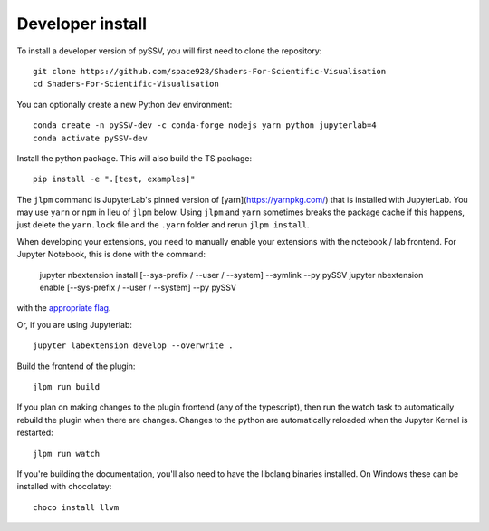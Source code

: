 
Developer install
=================


To install a developer version of pySSV, you will first need to clone the repository::

    git clone https://github.com/space928/Shaders-For-Scientific-Visualisation
    cd Shaders-For-Scientific-Visualisation

You can optionally create a new Python dev environment::

    conda create -n pySSV-dev -c conda-forge nodejs yarn python jupyterlab=4
    conda activate pySSV-dev

Install the python package. This will also build the TS package::

    pip install -e ".[test, examples]"

The ``jlpm`` command is JupyterLab's pinned version of [yarn](https://yarnpkg.com/) that is installed with JupyterLab.
You may use ``yarn`` or ``npm`` in lieu of ``jlpm`` below. Using ``jlpm`` and ``yarn`` sometimes breaks the package
cache if this happens, just delete the ``yarn.lock`` file and the ``.yarn`` folder and rerun ``jlpm install``.

When developing your extensions, you need to manually enable your extensions with the notebook / lab frontend. For
Jupyter Notebook, this is done with the command:

    jupyter nbextension install [--sys-prefix / --user / --system] --symlink --py pySSV
    jupyter nbextension enable [--sys-prefix / --user / --system] --py pySSV

with the `appropriate flag`_.

Or, if you are using Jupyterlab::

    jupyter labextension develop --overwrite .

Build the frontend of the plugin::

    jlpm run build

If you plan on making changes to the plugin frontend (any of the typescript), then run the watch task to automatically
rebuild the plugin when there are changes. Changes to the python are automatically reloaded when the Jupyter Kernel is
restarted::

    jlpm run watch

If you're building the documentation, you'll also need to have the libclang binaries installed. On Windows these can be
installed with chocolatey::

    choco install llvm

.. links

.. _`appropriate flag`: https://jupyter-notebook.readthedocs.io/en/stable/extending/frontend_extensions.html#installing-and-enabling-extensions
